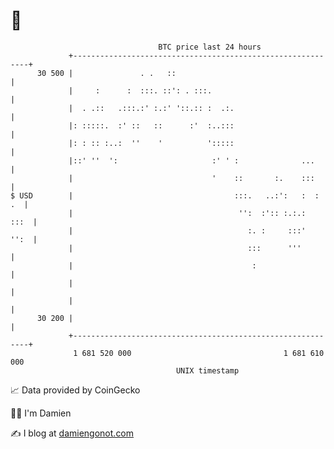 * 👋

#+begin_example
                                    BTC price last 24 hours                    
                +------------------------------------------------------------+ 
         30 500 |               . .   ::                                     | 
                |     :      :  :::. ::': . :::.                             | 
                |  . .::   .:::.:' :.:' '::.:: :  .:.                        | 
                |: :::::.  :' ::   ::      :'  :..:::                        | 
                |: : :: :..:  ''    '          ':::::                        | 
                |::' ''  ':                     :' ' :              ...      | 
                |                               '    ::       :.    :::      | 
   $ USD        |                                    :::.   ..:':   :  :  .  | 
                |                                     '':  :':: :.:.:   :::  | 
                |                                       :. :     :::'   '':  | 
                |                                       :::      '''         | 
                |                                        :                   | 
                |                                                            | 
                |                                                            | 
         30 200 |                                                            | 
                +------------------------------------------------------------+ 
                 1 681 520 000                                  1 681 610 000  
                                        UNIX timestamp                         
#+end_example
📈 Data provided by CoinGecko

🧑‍💻 I'm Damien

✍️ I blog at [[https://www.damiengonot.com][damiengonot.com]]
